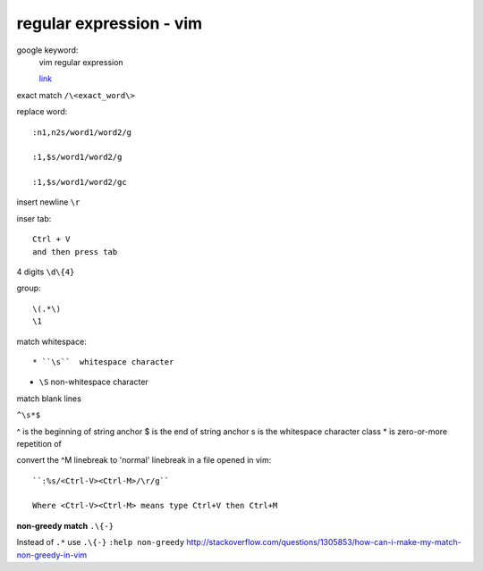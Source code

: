 ================================
    regular expression - vim	
================================
google keyword:
	vim regular expression
	
	`link <http://vimregex.com/>`_

exact match  ``/\<exact_word\>``


replace word::

	:n1,n2s/word1/word2/g
	
	:1,$s/word1/word2/g
	
	:1,$s/word1/word2/gc

insert newline  ``\r``

inser tab::
	
	Ctrl + V 
	and then press tab

4 digits  ``\d\{4}``

group::
	
	\(.*\)
	\1	

match whitespace::
	
* ``\s``  whitespace character

* ``\S``  non-whitespace character

match blank lines
	
``^\s*$``


^ is the beginning of string anchor
$ is the end of string anchor
\s is the whitespace character class
* is zero-or-more repetition of


convert the ^M linebreak to 'normal' linebreak in a file opened in vim::

	``:%s/<Ctrl-V><Ctrl-M>/\r/g``
	
	Where <Ctrl-V><Ctrl-M> means type Ctrl+V then Ctrl+M

**non-greedy match**  ``.\{-}``

Instead of ``.*`` use ``.\{-}``
``:help non-greedy``
http://stackoverflow.com/questions/1305853/how-can-i-make-my-match-non-greedy-in-vim


